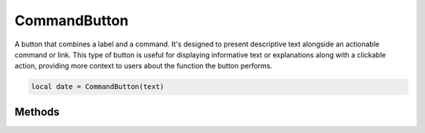 CommandButton
===============

A button that combines a label and a command. It's designed to present descriptive text alongside an actionable command or link. This type of button is useful for displaying informative text or explanations along with a clickable action, providing more context to users about the function the button performs.

.. code-block:: lua

  local date = CommandButton(text)

Methods
***************

.. function:: setOnClick(callback)
  :noindex:

  The function executed when the button is clicked

.. function:: setText(text)
  
  Sets text on the button

.. function:: getText()

  Returns text on the button

.. function:: setDescription()

  Sets the a description. This appears as text beneath the primary text

.. function:: getDescription()

  Returns the provided description